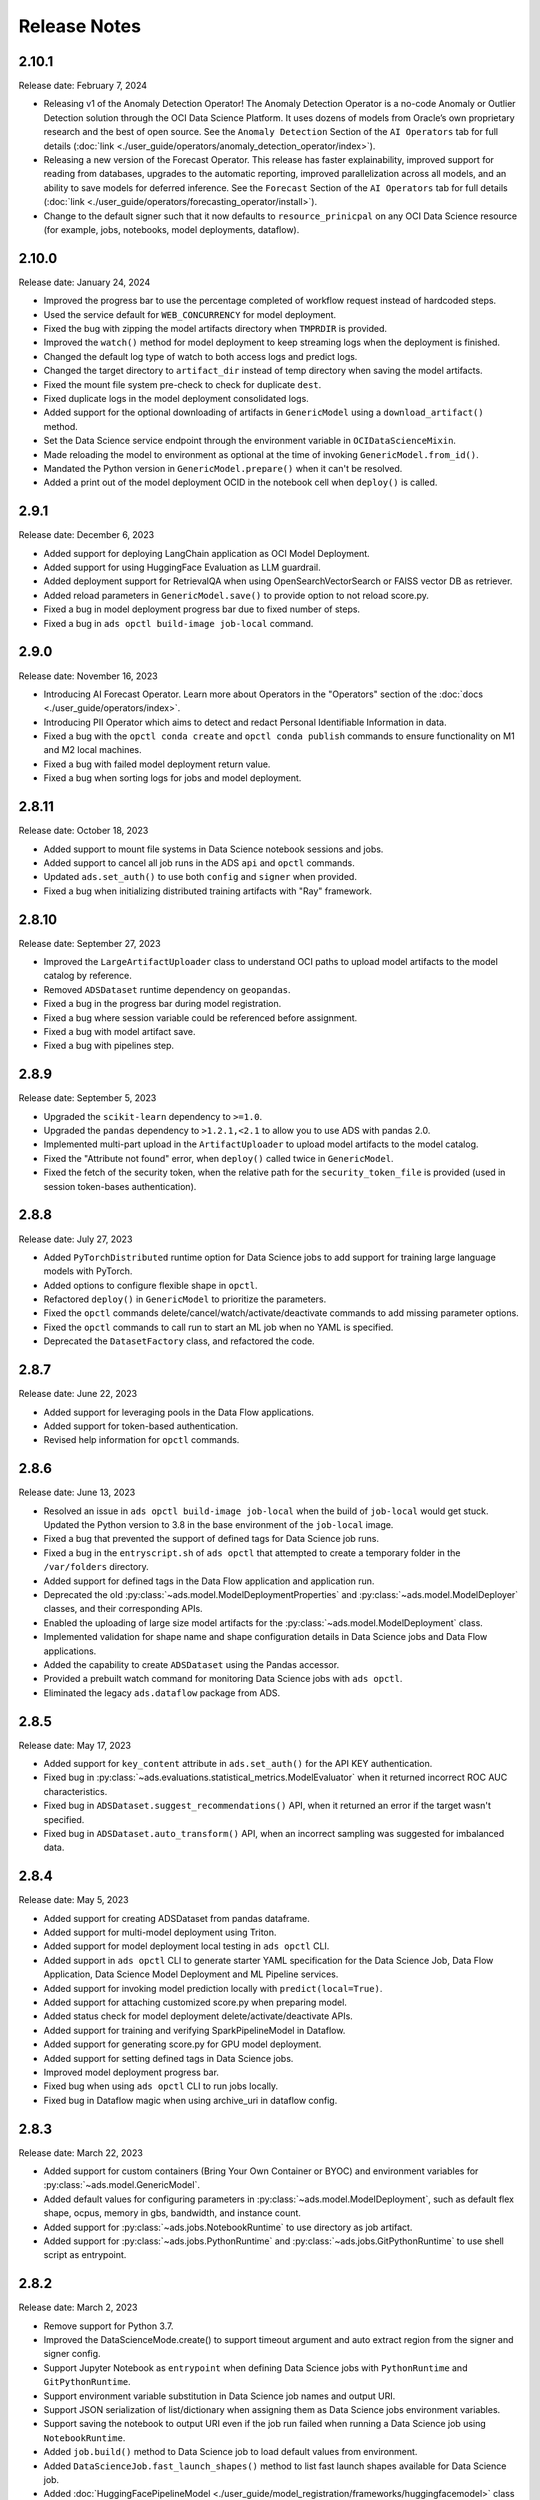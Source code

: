 =============
Release Notes
=============

2.10.1
------
Release date: February 7, 2024

* Releasing v1 of the Anomaly Detection Operator! The Anomaly Detection Operator is a no-code Anomaly or Outlier Detection solution through the OCI Data Science Platform. It uses dozens of models from Oracle’s own proprietary research and the best of open source. See the ``Anomaly Detection`` Section of the ``AI Operators`` tab for full details (:doc:`link <./user_guide/operators/anomaly_detection_operator/index>`).
* Releasing a new version of the Forecast Operator. This release has faster explainability, improved support for reading from databases, upgrades to the automatic reporting, improved parallelization across all models, and an ability to save models for deferred inference. See the ``Forecast`` Section of the ``AI Operators`` tab for full details (:doc:`link <./user_guide/operators/forecasting_operator/install>`).
* Change to the default signer such that it now defaults to ``resource_prinicpal`` on any OCI Data Science resource (for example, jobs, notebooks, model deployments, dataflow).

2.10.0
------
Release date: January 24, 2024

* Improved the progress bar to use the percentage completed of workflow request instead of hardcoded steps.
* Used the service default for ``WEB_CONCURRENCY`` for model deployment.
* Fixed the bug with zipping the model artifacts directory when ``TMPRDIR`` is provided.
* Improved the ``watch()`` method for model deployment to keep streaming logs when the deployment is finished.
* Changed the default log type of watch to both access logs and predict logs.
* Changed the target directory to ``artifact_dir`` instead of temp directory when saving the model artifacts.
* Fixed the mount file system pre-check to check for duplicate ``dest``.
* Fixed duplicate logs in the model deployment consolidated logs.
* Added support for the optional downloading of artifacts in ``GenericModel`` using a ``download_artifact()`` method.
* Set the Data Science service endpoint through the environment variable in ``OCIDataScienceMixin``.
* Made reloading the model to environment as optional at the time of invoking ``GenericModel.from_id()``.
* Mandated the Python version in ``GenericModel.prepare()`` when it can't be resolved.
* Added a print out of the model deployment OCID in the notebook cell when ``deploy()`` is called.

2.9.1
-----
Release date: December 6, 2023

* Added support for deploying LangChain application as OCI Model Deployment.
* Added support for using HuggingFace Evaluation as LLM guardrail.
* Added deployment support for RetrievalQA when using OpenSearchVectorSearch or FAISS vector DB as retriever.
* Added reload parameters in ``GenericModel.save()`` to provide option to not reload score.py.
* Fixed a bug in model deployment progress bar due to fixed number of steps.
* Fixed a bug in ``ads opctl build-image job-local`` command.

2.9.0
-----
Release date: November 16, 2023

* Introducing AI Forecast Operator. Learn more about Operators in the "Operators" section of the :doc:`docs <./user_guide/operators/index>`.
* Introducing PII Operator which aims to detect and redact Personal Identifiable Information in data.
* Fixed a bug with the ``opctl conda create`` and ``opctl conda publish`` commands to ensure functionality on M1 and M2 local machines.
* Fixed a bug with failed model deployment return value.
* Fixed a bug when sorting logs for jobs and model deployment.

2.8.11
------
Release date: October 18, 2023

* Added support to mount file systems in Data Science notebook sessions and jobs.
* Added support to cancel all job runs in the ADS ``api`` and ``opctl`` commands.
* Updated ``ads.set_auth()`` to use both ``config`` and ``signer`` when provided.
* Fixed a bug when initializing distributed training artifacts with "Ray" framework.

2.8.10
------
Release date: September 27, 2023

* Improved the ``LargeArtifactUploader`` class to understand OCI paths to upload model artifacts to the model catalog by reference.
* Removed ``ADSDataset`` runtime dependency on ``geopandas``.
* Fixed a bug in the progress bar during model registration.
* Fixed a bug where session variable could be referenced before assignment.
* Fixed a bug with model artifact save.
* Fixed a bug with pipelines step.

2.8.9
-----
Release date: September 5, 2023

* Upgraded the ``scikit-learn`` dependency to ``>=1.0``.
* Upgraded the ``pandas`` dependency to ``>1.2.1,<2.1`` to allow you to use ADS with pandas 2.0.
* Implemented multi-part upload in the ``ArtifactUploader`` to upload model artifacts to the model catalog.
* Fixed the "Attribute not found" error, when ``deploy()`` called twice in ``GenericModel``.
* Fixed the fetch of the security token, when the relative path for the ``security_token_file`` is provided (used in session token-bases authentication).

2.8.8
-----
Release date: July 27, 2023

* Added ``PyTorchDistributed`` runtime option for Data Science jobs to add support for training large language models with PyTorch.
* Added options to configure flexible shape in ``opctl``.
* Refactored ``deploy()`` in ``GenericModel`` to prioritize the parameters.
* Fixed the ``opctl`` commands delete/cancel/watch/activate/deactivate commands to add missing parameter options.
* Fixed the ``opctl`` commands to call run to start an ML job when no YAML is specified.
* Deprecated the ``DatasetFactory`` class, and refactored the code.

2.8.7
-----
Release date: June 22, 2023

* Added support for leveraging pools in the Data Flow applications.
* Added support for token-based authentication.
* Revised help information for ``opctl`` commands.

2.8.6
-----
Release date: June 13, 2023

* Resolved an issue in ``ads opctl build-image job-local`` when the build of ``job-local`` would get stuck. Updated the Python version to 3.8 in the base environment of the ``job-local`` image.
* Fixed a bug that prevented the support of defined tags for Data Science job runs.
* Fixed a bug in the ``entryscript.sh`` of ``ads opctl`` that attempted to create a temporary folder in the ``/var/folders`` directory.
* Added support for defined tags in the Data Flow application and application run.
* Deprecated the old :py:class:`~ads.model.ModelDeploymentProperties` and  :py:class:`~ads.model.ModelDeployer`  classes, and their corresponding APIs.
* Enabled the uploading of large size model artifacts for the :py:class:`~ads.model.ModelDeployment` class.
* Implemented validation for shape name and shape configuration details in Data Science jobs and Data Flow applications.
* Added the capability to create ``ADSDataset`` using the Pandas accessor.
* Provided a prebuilt watch command for monitoring Data Science jobs with ``ads opctl``.
* Eliminated the legacy ``ads.dataflow`` package from ADS.

2.8.5
-----
Release date: May 17, 2023

* Added support for ``key_content`` attribute in ``ads.set_auth()`` for the API KEY authentication.
* Fixed bug in :py:class:`~ads.evaluations.statistical_metrics.ModelEvaluator` when it returned incorrect ROC AUC characteristics.
* Fixed bug in ``ADSDataset.suggest_recommendations()`` API, when it returned an error if the target wasn't specified.
* Fixed bug in ``ADSDataset.auto_transform()`` API, when an incorrect sampling was suggested for imbalanced data.

2.8.4
-----
Release date: May 5, 2023

* Added support for creating ADSDataset from pandas dataframe.
* Added support for multi-model deployment using Triton.
* Added support for model deployment local testing in ``ads opctl`` CLI.
* Added support in ``ads opctl`` CLI to generate starter YAML specification for the Data Science Job, Data Flow Application, Data Science Model Deployment and ML Pipeline services.
* Added support for invoking model prediction locally with ``predict(local=True)``.
* Added support for attaching customized score.py when preparing model.
* Added status check for model deployment delete/activate/deactivate APIs.
* Added support for training and verifying SparkPipelineModel in Dataflow.
* Added support for generating score.py for GPU model deployment.
* Added support for setting defined tags in Data Science jobs.
* Improved model deployment progress bar.
* Fixed bug when using ``ads opctl`` CLI to run jobs locally.
* Fixed bug in Dataflow magic when using archive_uri in dataflow config.

2.8.3
-----
Release date: March 22, 2023

* Added support for custom containers (Bring Your Own Container or BYOC) and environment variables for :py:class:`~ads.model.GenericModel`.
* Added default values for configuring parameters in :py:class:`~ads.model.ModelDeployment`, such as default flex shape, ocpus, memory in gbs, bandwidth, and instance count.
* Added support for :py:class:`~ads.jobs.NotebookRuntime` to use directory as job artifact.
* Added support for :py:class:`~ads.jobs.PythonRuntime` and :py:class:`~ads.jobs.GitPythonRuntime` to use shell script as entrypoint.

2.8.2
-----
Release date: March 2, 2023

* Remove support for Python 3.7.
* Improved the DataScienceMode.create() to support timeout argument and auto extract region from the signer and signer config.
* Support Jupyter Notebook as ``entrypoint`` when defining Data Science jobs with ``PythonRuntime`` and ``GitPythonRuntime``.
* Support environment variable substitution in Data Science job names and output URI.
* Support JSON serialization of list/dictionary when assigning them as Data Science jobs environment variables.
* Support saving the notebook to output URI even if the job run failed when running a Data Science job using ``NotebookRuntime``.
* Added ``job.build()`` method to Data Science job to load default values from environment.
* Added ``DataScienceJob.fast_launch_shapes()`` method to list fast launch shapes available for Data Science job.
* Added :doc:`HuggingFacePipelineModel <./user_guide/model_registration/frameworks/huggingfacemodel>` class to support prepare, save, deploy and predict for HuggingFace pipelines.
* Updated Data Science job run YAML representation to include configurations inherited from the job.
* Fixed custom conda environment not showing in Data Science Job YAML specification.
* Fixed an issue where model saving was failing in notebook session without ipywidgets installed.
* Fixed "Unknown archive format" error in ads.jobs.PythonRuntime, when the source code folder name ends with "zip". List of supported archive files are: "zip", "tar.gz", "tar" and "tgz".

2.8.1
-----
Release date: February 16, 2023

* Fixed a bug for ``ads opctl run`` when ``--auth`` flag is passed and image is built by ADS.
* Fixed a bug in  ``GenericModel.save()`` when the work requests are not successfully populated.
* Fixed a bug in ``DataScienceModel.create()`` to when the provenance metadata is not provided.

2.8.0
-----
Release date: January 25, 2023

* Added support for the :doc:`machine learning pipelines <./user_guide/pipeline/index>` feature.
* Fixed a bug in ``fetch_training_code_details()``. When git commit is empty string, set it as None to avoid service error.
* Fixed a bug in ``fetch_training_code_details()``. Use the folder of ``training_script_path`` as the artifact directory, instead of ``.``.

2.7.3
-----
Release date: January 18, 2023

* Added support for the :doc:`model version set <./user_guide/model_registration/model_version_set>` feature.
* Added ``--job-info`` option to ``ads opctl run`` CLI to save job run information to a YAML file.
* Added the `AuthContext <./ads.common.html#ads.common.auth.OCIAuthContext>`__ class. It supports API key configuration, resource principal, and instance principal authentication. In addition, predefined signers, callable signers, or API keys configurations from specified locations.
* Added `restart_deployment() <./ads.model.html#ads.model.generic_model.GenericModel.restart_deployment>`__ method to the :doc:`framework-specific <./user_guide/model_registration/framework_specific_instruction>` classes. Update model deployment associated with the model.
* Added `activate() <./ads.catalog.html#ads.catalog.model.Model.activate>`__ and `deactivate() <./ads.catalog.html#ads.catalog.model.Model.deactivate>`__ method to the `model deployment <./ads.model_deployment.html#ads.model.deployment.model_deployment.ModelDeployment>`__ classes.
* Fixed a bug in ``to_sql()``. The string length for the column created in Oracle Database table was counting characters, not bytes.
* Fixed a bug where any exception that occurred in a notebook cell printed "ADS Exception" even if the ADS code was not responsible for the error.

2.7.2
-----
Release date: December 20, 2022

* Fixed a bug in ADS jobs. The ``job_run.watch()`` method sometimes threw an exception due to an unexpected logging parameter.


2.7.1
-----
Release date: December 14, 2022

* Fixed a bug with ads.set_auth('resource_principal') - https://github.com/oracle/accelerated-data-science/issues/38

2.7.0
-----
Release date: December 7, 2022

* Fixed a bug in ``GenericModel.prepare``. The ``.model-ignore`` file was not included in the ``Manifest.in``.

2.6.9
-----
Release date: December 7, 2022

* Added compatibility with Python ``3.10``.
* Added `update_deployment() <./ads.model.html#id19>`__ method to the :doc:`framework-specific <./user_guide/model_registration/framework_specific_instruction>` classes. Update model deployment associated with the model.
* Added `from_id() <./ads.model.html#id2>`__ method to the :doc:`framework-specific <./user_guide/model_registration/framework_specific_instruction>` classes. Load existing model by OCID directly from the OCI Models and OCI Model Deployment.
* Added :doc:`upload_artifact() <./user_guide/model_registration/model_artifact.html#export-model-artifact-to-object-storage>` to the :doc:`framework-specific <./user_guide/model_registration/framework_specific_instruction>` classes. Upload model artifacts to Object Storage.
* Added `update() <./ads.model.html#ads.model.generic_model.GenericModel.update>`__ method to the :doc:`framework-specific <./user_guide/model_registration/framework_specific_instruction>` classes. Update the model metadata for the registered model.
* Added ``config``, ``signer``, ``signer_callable`` attributes to the ``ads.set_auth()`` to support additional signers.
* Added support for ``Instance Principals`` authentication for the ``ads opctl conda publish`` and ``ads opctl conda install`` commands.
* Added an option for ``PyTorchModel`` framework allowing to serialize model in a ``TorchScript`` format.
* Added an option to import :doc:`framework-specific <./user_guide/model_registration/framework_specific_instruction>` classes directly from the ``ads.model`` package. Example: ``from ads.model import LightGBMModel, GenericModel``.
* Fixed a bug in ADSDataset ``get_recommendations`` when imbalanced correction depends on classes alpha order.
* Fixed a bug in ADS jobs. The shape configuration details were incorrectly extracted from a notebook session.
* Fixed a bug to replace the use of a deprecated API with latest API in the Model Evaluation module.

Following modules are marked as deprecated:

* ``ads.catalog.model.py``.
* ``ads.catalog.notebook.py``
* ``ads.catalog.project.py``
* ``ads.catalog.summary.py``


2.6.8
-----
Release date: October 29, 2022

* Fixed a bug in ``ads.dataset.helper`` to support Python 3.8 and Python 3.9.


2.6.7
-----
Release date: October 27, 2022

* Fixed a bug in ``PyTorchModel``. The ``score.py`` failed when ``torch.Tensor`` was used as input data.
* Fixed a bug in ``ads opctl conda publish`` command.
* Added support for flexible shapes for Data Flow Jobs.
* Loading a model from Model Catalog (``GenericModel.from_model_catalog()``) and Model Deployment (``GenericModel.from_model_deployment()``) no longer requires a model file name.
* Switched from using ``cx_Oracle`` interface to the ``oracledb`` driver to connect to Oracle Databases.
* Added support for image attribute for the ``PyTorchModel.predict()`` and ``TensorFlowModel.predict()`` methods. Images can now be directly passed to the model Deployment predict.

The following APIs are deprecated:

* OracleAutoMLProvider

2.6.6
-----
Release date: October 7, 2022

* Added ``SparkPipelineModel`` model serialization class for fast and easy model deployment.
* Added support for flexible shapes for Jobs and Model Deployments.
* Added support for ``freeform_tags`` and ``defined_tags`` for Model Deployments.
* Added the ``populate_schema()`` method to the ``GenericModel`` class. Populate input and output schemas for model artifacts.
* The ``ADSString`` was added to the Feature types system. Use the enhanced string class functionalities such as regular expression (RegEx) matching and natural language parsing within Pandas dataframes and series.
* Saving model does not require iPython dependencies

Following APIs are deprecated:

* DatasetFactory.open
* ADSModel.prepare
* ads.common.model_export_util.prepare_generic_model

2.6.5
-----
Release date: September 16, 2022

* OCI SDK updated from version ``2.59.0`` to version ``2.82.0``.

2.6.4
-----
Release date: September 14, 2022

* Added support for large models with artifact size between 2 and 6 GB. The large models can be saved to the Model Catalog, downloaded from the Model Catalog, and deployed as a Model Deployment resource.
* Added ``delete()`` method to the ``GenericModel`` class. Deletes models and associated model deployments.
* The Model Input Schema is improved to return features sorted by the ``order`` attribute.
* Added user-friendly default names for created Jobs, Model Deployments, and Models.

2.6.3
-----

Release date: August 4, 2022

* Deprecated the ``ads.dataflow.DataFlow`` class. It has been superseded by the ``ads.jobs.DataFlow`` class.
* Added ``prepare_save_deploy()`` method to the ``GenericModel`` class. Prepare model artifacts and deploy the model with one command.
* Added support for binary payloads in model deployment.
* Updated ``AutoMLModel``, ``GenericModel``, ``LightgbmModel``, ``PyTorchModel``, ``SklearnModel``, ``TensorflowModel``, and ``XgboostModel`` classes to support binary payloads in model deployment.
* The maximum runtime for a Job can be limited with the ``with_maximum_runtime_in_minutes()`` method in the ``CondaRuntime``, ``DataFlowNotebookRuntime``, ``DataFlowRuntime``, ``GitPythonRuntime``, ``NotebookRuntime``, and ``ScriptRuntime`` classes.
* The ``ads.jobs.DataFlow`` class supports Published conda environments.

2.6.2
-----

Release date: June 21, 2022

* Added ``from_model_deployment()`` method to the ``GenericModel`` class. Now you can load a model directly from an existing model deployment.
* Moved dependencies from being default into optional installation groups:

    * ``all-optional``
    * ``bds``
    * ``boosted``
    * ``data``
    * ``geo``
    * ``notebook``
    * ``onnx``
    * ``opctl``
    * ``optuna``
    * ``tensorflow``
    * ``text``
    * ``torch``
    * ``viz``

  Use ``python3 -m pip install "oracle-ads[XXX]"`` where XXX are the group names.

2.6.1
-----

Release date: June 1, 2022

* Added support for running a container as jobs using ``ads.jobs.ContainerRuntime``.
* The ``ModelArtifact`` class is deprecated. Use the model serialization classes (``GenericModel``, ``PyTorchModel``, ``SklearnModel``, etc.).

2.5.10
------

Release date: May 6, 2022

* Added ``BDSSecretKeeper`` to store and save configuration parameters to connect to Big Data service to the vault.
* Added the ``krbcontext`` and ``refresh_ticket`` functions to configure Kerberos authentication for the Big Data service.
* Added authentication options to logging APIs to allow you to pass in the OCI API key configuration or signer.
* Added the configuration file path option in the ``set_auth`` method. This allows you to change the path of the OCI configuration.
* Fixed a bug in AutoML for Text datasets.
* Fixed bug in ``import ads.jobs`` to notify users installing ADS optional dependencies.
* Fixed a bug in the generated ``score.py`` file, where Pandas dataframe's dtypes changed when deserializing. Now you can recover it from the input schema.
* Updated requirements to oci>=2.59.0.

2.5.9
-----

Release date: April 4, 2022

* Added framework-specific model serialization to add more inputs to the generated ``score.py`` file.
* Added the following framework-specific classes for fast and easy model deployment:

    * ``AutoMLModel``
    * ``SKlearnModel``
    * ``XGBoostModel``
    * ``LightGBMModel``
    * ``PyTorchModel``
    * ``TensorFlowModel``

* Added the ``GenericModel`` class for frameworks not included in the preceding list:
* You can now prepare, verify, save and deploy your models using the methods in these new classes:

    * ``.prepare()``: Creates `score.py <https://docs.oracle.com/iaas/data-science/using/model_score_py.htm>`__, runtime.yaml, and schema files for model deployment purpose, and adds the model artifacts to the model catalog.
    * ``.verify()``: Helps test your model locally, before deploying it from the model catalog to an endpoint.
    * ``.save()``: Saves the model and model artifacts to the model catalog.
    * ``.deploy()``: Deploys a model from the model catalog to a REST endpoint.
    * ``.predict()``: Calls the endpoint and creates inferences from the deployed model.
* Added support to create jobs with managed egress.
* Fixed bug in jobs, where log entries were being dropped when there were a large number of logs in a short period of time. Now you can list all logs with ``jobwatch()``.

2.5.8
-----

Release date: March 3, 2022

* Fixed bug in automatic extraction of taxonomy metadata for ``Sklearn`` models.
* Fixed bug in jobs ``NotebookRuntime`` when using non-ASCII encoding.
* Added compatibility with Python ``3.8`` and ``3.9``.
* Added an enhanced string class, called ``ADSString``. It adds functionality such as regular expression (RegEx) matching, and natural language processing (NLP) parsing. The class can be expanded by registering custom plugins to perform custom string processing actions.

2.5.7
-----

Release date: February 4, 2022

* Fixed bug in Data Flow ``Job`` creation.
* Fixed bug in ADSDataset ``get_recommendations`` raising ``HTML is not defined`` exception.
* Fixed bug in jobs ``ScriptRuntime`` causing the parent artifact folder to be zipped and uploaded instead of the specified folder.
* Fixed bug in ``ModelDeployment`` raising ``TypeError`` exception when updating an existing model deployment.

2.5.6
-----

Release date: January 21, 2022

* Added support for the ``storage_options`` parameter in ADSDataset ``.to_hdf()``.
* Fixed error message to specify ``overwrite_script`` or ``overwrite_archive`` option in ``data_flow.create_app()``.
* Fixed output of multiclass evaluation plots when ``ADSEvaluatior()`` class uses a non-default ``legend_labels`` option.
* Added support to connect to an Oracle Database that does not require a wallet file.
* Added support to read and write from MySQL using ADS DataFrame APIs.

2.5.5
-----

Release date: December 9, 2021

* Fixed bug in model artifact ``prepare()``, ``reload()``, and ``prepare_generic_model()`` raising ``ONNXRuntimeError`` caused by the mismatched version of ``skl2onnx``.

2.5.4
-----

Release date: December 3, 2021

The following features were added:

* Added support to read exported dataset from the consolidated export file for the Data Labeling service.

Following fixes were added:

* The ``DaskSeries`` class was marked as deprecated.
* The ``DaskSeriesAccessor`` class was marked as deprecated.
* The ``MLRuntime`` class was marked as deprecated.
* The ``ADSDataset.ddf`` attribute was marked as deprecated.

2.5.3
-----

Release date: November 29, 2021

The following features were added:

* Moved ``fastavro``, ``pandavro`` and ``openpyxl`` to an optional dependency.
* Added the ability to specify the output annotation format to be ``spacy`` for the Entity Extraction dataset or ``yolo`` for the Object Detection dataset in the Data Labeling service.
* Added support to load labeled datasets from OCI Data Labeling, and return the Pandas dataframe or generator formats in the Data Labeling service.
* Added support to load labeled datasets by chunks in the Data Labeling service.

2.5.2
-----

Release Notes: November 17, 2021

The following features were added:

* Added support to manage credentials with the OCI Vault service for ``ADB`` and ``Access Tokens``.
* Improved model introspection functionality. The ``INFERENCE_ENV_TYPE`` and ``INFERENCE_ENV_SLUG`` parameters are no longer required.
* Updated ADS dependency requirements. Relaxed the versions for the ``scikit-learn``, ``scipy`` and ``onnx`` dependencies.
* Moved ``dask``, ``ipywidget`` and ``wordcloud`` to an optional dependency.
* The ``Boston Housing`` dataset was replaced with an alternative one.
* Migrated ``ADSDataset`` to use Pandas instead of Dask.
* Deprecated ``MLRuntime``.
* Deprecated ``resource_analyze`` method.
* Added support for magic commands in notebooks when they run in a Job.
* Added support to download notebook and output after running it in a Job.

2.5.0
-----

Release notes: October 20, 2021

The following features related to the Data Labeling service were added:

* Integrating with the Oracle Cloud Infrastructure Data Labeling service.
* Listing labeled datasets in the Data Labeling service.
* Exporting labeled datasets into Object Storage.
* Loading labeled datasets in the Pandas dataframe or generator formats.
* Visualizing the labeled entity extraction and object detection data.
* Converting the labeled entity extraction and object detection data to the Spacy and YOLO formats respectively.

2.4.2
-----

The following improvements were effected:

* Improve ads import time.
* Fix the version of the ``jsonschema`` package.
* Update ``numpy`` deps to >= 1.19.2 for compatibility with ``TensorFlow 2.6``.
* Added progress bar when creating a Data Flow application.
* Fixed the file upload path in Data Flow.
* Added supporting tags when saving model artifacts to the model catalog.
* Updated Model Deployment authentication.
* Specify spark version in ``prepare_app()`` now works.
* Run a Job from a ZIP or folder.

This release has the following bug fixes:

* Fixed the default ``runtime.yaml`` template generated outside of a notebook session.
* ``Oracle DB mixin`` the batch size parameter is now passed downstream.
* ``ADSModel.prepare()`` and ``prepare_generic_model()`` force_overwrite deletes user-created folders.
* ``prepare_generic_model`` fails to create a successful artifact when taxonomy is extracted.

2.4.1
-----

Release notes: September 27, 2021

The following dependencies were removed:

* ``pyarrow``
* ``python-snappy``


2.4.0
-----

Release notes: September 22, 2021

The Data Science jobs feature is introduced and includes the following:

* Data Science jobs allow data scientists to run customized tasks outside of a notebook session.
* Running Data Science jobs and Data Flow applications through unified APIs by configuring job infrastructure and runtime parameters.
* Configuring various runtime configurations for running code from Python/Bash script, packages including multiple modules, Jupyter notebook, or a Git repository.
* Monitoring job runs and streaming log messages using the Logging service.

2.3.4
-----

Release notes: September 20, 2021

This release has the following bug fixes:

* ``prepare_generic_model`` fails when used outside the Data Science notebook session
* ``TextDatasetFactory`` fails when used outside the Data Science notebook session

2.3.3
-----

Release notes: September 17, 2021

* Removed dependency on plotly.
* print_user_message replaced with logger.

2.3.1
-----

Release notes: August 3, 2021

This release of the model catalog includes these enhancements:

* Automatic extraction of model taxonomy metadata that lets data scientists document the use case, framework, and hyperparameters of their models.
* Improvement to the model provenance metadata, including a reference to the model training resource (notebook sessions) by passing in the ``training_id`` to the ``.save()`` method.
* Support for custom metadata which lets data scientists document the context around their models, automatic extraction references to the conda environment used to train the model, the training and validation datasets, and so on.
* Automatcal extraction of the model input feature vector and prediction schemas.
* Model introspection tests that are run on the model artifact before the model is saved to the model catalog. Model introspection validates the artifact against a series of common issues and errors found with artifacts. These introspection tests are part of the model artifact code template that is included.

Feature type is an additional added module which includes the following functionality:

* Support for Exploratory Data Analysis  including feature count, feature plot, feature statistics, correlation, and correlation plot.
* Support for the feature type manager that provides the tools to manage the handlers used to drive the feature type system.
* Support for the feature type validators that are a way of performing data validation and also allow a feature type to be dynamically extended so that the data validation process can be reproducible and shared across projects.
* Support for feature type warnings that allow you to automate the process of checking for data quality issues.

2.2.1
-----

Release notes: May 7, 2021

Improvements include:

* Requires Pandas >- 1.2 and Python == 3.7.
* Upgraded the scikit-learn dependency to 0.23.2.
* Added the ADSTextDataset and the ADS Text Extraction Framework.
* Updated the  ``ADSTuner`` method ``.tune()`` to allow asynchronous tuning, including the ability to halt, resume, and terminate tuning operations from the main process.
* Added the ability to load and save ``ADSTuner`` tuned trials to Object Storage. The tuning progress can now be saved and loaded in a different ``ADSTuner`` object.
* Added the ability to update the ``ADSTuner`` tuning search space. Hyperparameters can be changed and distribution ranges modified during tuning.
* Updated plotting functions to plot in real-time while ``ADSTuner`` asynchronous tuning operations proceed.
* Added methods to report on the remaining budget for running ``ADSTuner`` asynchronous tuner (trials and time-based budgets).
* Added a method to report the difference between the optimal and current best score for ``ADSTuner`` tuning processes with score-based stopping criteria.
* Added caching for model loading method to avoid model deserialization each time the predict method is called.
* Made the list of supported formats in ``DatasetFactory.open()`` more explicit.
* Moved the ``ADSEvaluator`` caption to above the table.
* Added a warning message in the ``get_recommendations()`` method when no recommendations can be made.
* Added a parameter in ``print_summary()`` to display the ranking table only.
* ``list_apps`` in the ``DataFlow`` class supports the optional parameter ``compartment_id``.
* An exception occurs when using SVC or KNN on large datasets in ``OracleAutoMLProvider``.
* Speed improvements in correlation calculations.
* Improved the name of the y-axis label in ``feature_selection_trials()``.
* Automatically chooses the y-label based on the ``score_metric`` set in ``train`` if you don't set it.
* Increased the default timeout for uploading models to the model catalog.
* Improved the module documentation.
* Speed improvements in ``get_recommendations()`` on wide datasets.
* Speed improvements in ``DatasetFactory.open()``.
* Deprecated the ``frac`` keyword from ``DatasetFactory.open()``.
* Disabled writing ``requirements.txt`` when ``function_artifacts = False``.
* Pretty printing of specific labels in ``ADSEvaluator.metrics``.
* Removed the global setting as the only mechanism for choosing the authentication in ``OCIClientFactory``.
* Added the ability to have defaults and to provide authentication information while instantiating a Provider Class.
* Added a larger time buffer for the ``plot_param_importance`` method.
* Migrated the ``DatasetFactory`` reading engine from Dask to Pandas.
* Enabling Pandas to read lists and glob of files.
* ``DatasetFactory`` now supports reading from Object Storage using ``ocifs``.
* The ``DatasetFactory`` URI pattern now supports namespaces and follows the HDFS Connector format.
* The ``url()`` method can generate PARs for Object Storage objects.
* ``DatasetFactory`` now has caching for Object Storage operations.

The following issues were fixed:

* Issue with multipart upload and download in ``DatasetFactory``.
* Issues with log level in ``OracleAutoMLProvider``.
* Issue with ``fill_value`` when running ``get_recommendations()``.
* Issue with an invalid training path when saving model provenance.
* Issue with errors during model deletion.
* Issues with deep copying ``ADSData``.
* Evaluation plot KeyError.
* Dataset ``show_in_notebook`` issue.
* Inconsistency in preparing ``ADSModels`` and generic models.
* Issue with ``force_overwrite`` in ``prepare_generic_model`` not being properly triggered.
* Issue with ``OracleAutoMLProvider`` failing to ``visualize_tuning_trials``.
* Issues with ``model_prepare`` trying to do feature transforms on keras and pytorch models.
* Erroneous creation of ``__pychache__``.
* The ``AttributeError`` message when an ``ApplicationSummary`` or ``RunSummary`` object is being displayed in a notebook.
* Issues with newer versions of Dask breaking ``DatasetFactory``.

AutoML is upgraded to AutoML v1.0 and the changes include:

* Switched to using Pandas Dataframes internally. AutoML now uses Pandas dataframes internally instead of Numpy dataframes, avoiding needless conversions.
* Pytorch is now an optional dependency. If Pytorch is installed, AutoML automatically considers multilayer perceptrons in its search. If Pytorch is not found, deep learning models are ignored.
* Updated the Pipeline interface to include ``train()``, which runs all the pipeline stages though doesn't do the final fitting of the model ( ``fit()`` API should be used if the final fit is needed).
* Updated the Pipeline interface to include ``refit()`` to allow you to refit the pipeline to an updated dataset without re-running the full pipeline again. We recommend this for advanced users only. For best results, we recommended that you rerun the full pipeline when the dataset changes.
* AutoML now reports memory usage for each trial as a part of its trial attributes. This information relies on the maximum resident size metric reported by Linux, and can sometimes be unreliable.
* ``holidays`` is now an optional dependency. If ``holidays`` is installed, AutoML automatically uses it to add ``holidays`` as a feature for engineering datetime columns.
* Added support for Anomaly Detection and Forecasting tasks (experimental).
* Downcast dataset to reduce pipeline training memory consumption.
* Set numpy BLAS parallelism to 1 to avoid CPU over subscription.
* Created interactive example notebooks for all supported tasks (classification, regression, anomaly detection, and forecasting), see http://automl.oraclecorp.com/.
* Other general bug fixes.

MLX is upgraded to MLX v1.1.1 the changes include:

* Upgrading to Python 3.7
* Upgrading to support Numpy >= 1.19.4
* Upgrading to support Pandas >= 1.1.5
* Upgrading to support Scikit-learn >= 0.23.2
* Upgrading to support Statsmodel >= 0.12.1
* Upgrading to support Dask >= 2.30.0
* Upgrading to support Distributed >= 2.30.1
* Upgrading to support Xgboost >= 1.2.1
* Upgrading to support Category_encoders >= 2.2.2
* Upgrading to support Tqdm >= 4.36.1
* Fixed imputation issue when columns are all NaN.
* Fixed WhatIF internal index-reference issue.
* Fixed rare floating point problem in FD/ALE explainers.


January 13, 2021
-----------------

* A full distribution of this release of ADS is found in the General Machine Learning for CPU and GPU environments. The Classic environments include the previous release of ADS.
* A distribution of ADS without AutoML and MLX is found in the remaining environments.
* ``DatasetFactory`` can now download files first before opening them in memory using the ``.download()`` method.
* Added support to archive files in creating Data Flow applications and runs.
* Support was added for loading Avro format data into ADS.
* Changed model serialization to use ONNX by default when possible on supported models.
* Added ``ADSTuner``, which is a framework and model agnostic hyperparmater optimizer, use the ``adstuner.ipynb`` notebook for examples of how to use this feature.
* Corrected the ``up_sample()`` method in ``get_recommendations()`` so that it does not fail when all features are categorical. Up-sampling is possible for datasets containing continuous and categorical features.
* Resolved issues with serializing ``ndarray`` objects into JSON.
* A table of all of the ADS notebook examples can be found in our service documentation: `Oracle Cloud Infrastructure Data Science <https://docs.cloud.oracle.com/en-us/iaas/data-science/using/use-notebook-sessions.htm#conda_understand_environments>`__
* Changed ``set_documentation_mode`` to false by default.
* Added unit-tests related to the dataset helper.
* Fixed the ``_check_object_exists`` to handle situations where the object storage bucket has more than 1000 objects.
* Added option ``overwrite_script`` in the ``create_app()`` method to allow a user to override a pre-existing file.
* Added support for newer fsspec versions.
* Added support for the C library Snappy.
* Fixed issue with uploading model provenance data due to inconsistency with OCI interface.
* Resolved issue with multiple versions of Cryptography being installed when installing fbprophet.

AutoML is upgraded to AutoML v0.5.2 and the changes include:

* AutoML is now distributed in the General Machine Learning and Data Exploration conda environments.
* Support for ONNX. AutoML models can now be serialized using ONNX by calling the ``to_onnx()`` API on the AutoML estimator.
* Pre-processing has been overhauled to use ``sklearn`` pipelines to allow serialization using ONNX. Numerical, categorical, and text columns are supported for ONNX serialization. Datetime and time series columns are not supported.
* Torch-based deep learning models, TorchMLPClassifier and TorchMLPRegressor, have been added.
* GPU support for XGBoost and torch-based models have been added. This is disabled by default and can be enabled by passing in ``‘gpu_id’: ‘auto’`` in ``engine_opts`` in the constructor. ONNX serialization for GPUs has not been tested.
* Adaptive sampling’s learning curve has been smoothened. This allows adaptive sampling to converge faster on some datasets.
* Improvements to ranking performance in feature selection were added. Feature selection is now much faster on large datasets.
* The default execution engine for AutoML has been switched to Dask. You can still use the Python multiprocessing by passing ``engine='local', engine_opts={'n_jobs' : -1}`` to ``init()``
* GuassianNB has been enabled in the interface by default.
* The ``AdaBoostClassifier`` has been disabled in the pipeline-interface by default. The ONNX converter for ``AdaBoost`` should not be used.
* The issue ``ValueError: Found unknown categories during transform`` has been fixed.
* You can manually specify a hyperparameter search space to AutoML. A new parameter was added to the pipeline. This allows you to freeze some hyperparameters or to expose further ones for tuning.
* New API: Refit an AutoML pipeline to another dataset. This is primarily used to handle updated training data, where you train the pipeline once, and refit in on newer data.
* AutoML no longer closes a user-specified Dask cluster.
* AutoML properly cleans up any existing futures on the Dask cluster at the end of fit.

MLX is upgraded to MLX v1.0.16 the changes include:

* MLX is now distributed in the General Machine Learning conda environments.
* Updated the explanation descriptions to use a base64 representation of the static plots. This obviates the need for creating a ``mlx_static`` directory.
* Replaced the boolean indexing in slicing Pandas dataFrame with integer indexing. After updating to ``Pandas >= 1.1.0`` the boolean indexing caused some issues. Integer indexing addresses these issues.
* Fixed MLX-related import warnings.
* Corrected an issue with ALE when the target values are strings.
* Removed the dependency on Paramiko.
* Addresses an issue with ALE when the target values are not of type ``list``.

August 11, 2020
---------------

* Support was added to use resource principles as an authentication mechanism for ADS.
* Support was added to MLX for an additional model explanation diagnostic, Accumulated Local Effects (ALEs).
* Support was added to MLX for "What-if" scenarios in model explainability.
* Improvements were made to the correlation heatmap calculations in ``show_in_notebook()``.
* Improvements were made to the model artifact.

The following bugs were fixed:

* Data Flow applications inherit the compartment assignment of the client. Runs inherit from applications by default. Compartment OCIDs can also be specified independently at the client, application, and run levels.
* The Data Flow log link for logs pulled from an application loaded into the notebook session is fixed.
* Progress bars now complete fully (in ``ADSModel.prepare()`` and ``prepare_generic_model()``).
* ``BaselineModel`` is now significantly faster and can be opted out of.

MLX upgraded to MLX v1.0.10 the changes include:

* Added support to specify the mlx_static root path (used for ALE summary).
* Added support for making mlx_static directory hidden (for example, <path>/.mlx_static/).
* Fixed issue with the boolean features in ALE.

June 9, 2020
------------

Numerous bug fixes including:

* Support for Data Flow applications and runs outside of a notebook session compartment. Support for specific object storage logs and script buckets at the application and run levels.
* ADS detects small shapes and gives warnings for AutoML execution.
* Removal of triggers in the Oracle Cloud Infrastructure Functions ``func.yaml`` file.
* ``DatasetFactory.open()`` incorrectly yielding a classification dataset for a continuous target was fixed.
* ``LabelEncoder`` producing the wrong results for category and object columns was fixed.
* An untrusted notebook issue when running model explanation visualizations were fixed.
* A warning about adaptive sampling requiring at least 1000 data points was added.
* A dtype cast float to integer into ``DatasetFactory.open("csv")`` was added.
* An option to specify the bucket of Data Flow logs when you create the application was added.

AutoML upgraded to 0.4.2 the changes include:

* Reduced parallelization on low compute hardware.
* Support for passing in a custom logger object in ``automl.init(logger=)``.
* Support for ``datetime`` columns. AutoML should automatically infer ``datetime`` columns based on the Pandas dataframe, and perform feature engineering on them. This can also be forced by using the ``col_types`` argument in ``pipeline.fit()``. The supported types are: ``['categorical', 'numerical', 'datetime']``

MLX upgraded to MLX 1.0.7 the changes include:

* Updated the feature distributions in the PDP/ICE plots (performance improvement).
* All distributions are now shown as PMFs. Categorical features show the category frequency and continuous features are computed using a NumPy histogram (with ‘auto’). They are also separate sub-plots, which are interactive.
* Classification PDP: The y-axis for continuous features is now auto-scaled (not fixed to 0-1).
* 1-feature PDP/ICE: The x-axis for continuous features now shows the entire feature distribution, whereas the plot may show a subset depending on the ``partial_range`` parameter (for example, ``partial_range=[0.2, 0.8]`` computes the PDP between the 20th and 80th percentile. The plot now shows the full distribution on the x-axis, but the line charts are only drawn between the specified percentile ranges).
* 2-feature PDP: The plot x and y axes are now auto-set to match the ``partial_range`` specified by the user. This ensures that the heatmap fills the entire plot by default. However, the entire feature distribution can be viewed by zooming out or clicking Autoscale in plotly.
* Support for plotting scatter plots using WebGL (``show_in_notebook(..., use_webgl=True)``) was added.
* The side issues that were causing the MLX Visualization Omitted warnings in JupyterLab were fixed.

April 30, 2020
--------------

* ADS integration with the `Oracle Cloud Infrastructure Data Flow <https://docs.cloud.oracle.com/en-us/iaas/data-flow/using/dfs_getting_started.htm>`__ service provides a more efficient and convenient to launch a Spark application and run Spark jobs
* ``show_in_notebook()`` has had "head" removed from accordion and is replaced with dataset "warnings".
* ``get_recommendations()`` is deprecated and replaced with ``suggest_recommendations()``, which returns a Pandas dataframe with all the recommendations and suggested code to implement each action.
* A progress indication of `Autonomous Data Warehouse <https://docs.cloud.oracle.com/en-us/iaas/Content/Database/Concepts/adboverview.htm>`__ reads has been added.

AutoML updated to version 0.4.1 from 0.3.1:

* More consistent handling of stratification and random state.
* Bug-fix for ``LightGBM`` and ``XGBoost`` crashing on AMD shapes was implemented.
* Unified Proxy Models across all stages of the AutoML Pipeline, ensuring leaderboard rankings are consistent was implemented.
* Remove visual option from the interface.
* The default tuning metric for both binary and multi-class classification has been changed to ``neg_log_loss``.
* Bug-fix in AutoML ``XGBoost``, where the predicted probabilities were sometimes NaN, was implemented.
* Fixed several corner case issues in Hyperparameter Optimization.

MLX updated to version 1.0.3 from 1.0.0:

* Added support for specifying the 'average' parameter in ``sklearn`` metrics by ``<metric>_<average>``, for examlple ``F1_avg``.
* Fixed an issue with the detailed scatter plot visualizations and cutoff feature/axis names.
* Fixed an issue with the balanced sampling in the Global Feature Permutation Importance explainer.
* Updated the supported scoring metrics in MLX. The ``PermutationImportance`` explainer now supports a large number of classification and regression metrics. Also, many of the metrics' names were changed.
* Updated LIME and ``PermutationImportance`` explainer descriptions.
* Fixed an issue where ``sklearn.pipeline`` wasn't imported.
* Fixed deprecated ``asscalar`` warnings.

March 18, 2020
--------------

.. admonition:: Access to ADW performance has been improved significantly

  Major improvements were made to the performance of the ADW ``dataset loader``. Your data is now loaded much faster, depending on your environment.


.. admonition:: Change to DatasetFactory.open() with ADW

  ``DatasetFactory.open()`` with ``format='sql'`` no longer requires the ``index_col`` to be specified. This was confusing, since "index" means something very different in databases. Additionally, the ``table`` parameter may now be either a table or a ``sql`` expression.

  .. code-block:: python3

    ds = DatasetFactory.open(
      connection_string,
      format = 'sql',
      table = """
        SELECT *
        FROM sh.times
        WHERE rownum <= 30
      """
    )

.. admonition:: No longer automatically starts an H2O cluster

  ADS no longer instantiates an H2O cluster on behalf of the user. Instead, you need to ``import h2o`` on your own and then start your own cluster.

.. admonition:: Profiling Dask APIs

  With support for Bokeh extension, you can now profile Dask operations and visualize profiler output. For more details, see `Dask ResourceProfiler <https://docs.dask.org/en/latest/diagnostics-local.html#resourceprofiler>`__.

  You can use the ``ads.common.analyzer.resource_analyze`` decorator to visualize the CPU and memory utilization of operations.

  During execution, it records the following information for each timestep:

  * Time in seconds since the epoch
  * Memory usage in MB
  * % CPU usage

  Example:

  .. code-block:: python3

    from ads.common.analyzer import resource_analyze
    from ads.dataset.dataset_browser import DatasetBrowser
    @resource_analyze
    def fetch_data():
        sklearn = DatasetBrowser.sklearn()
        wine_ds = sklearn.open('wine').set_target("target")
        return wine_ds
    fetch_data()

  The output shows two lines, one for the total CPU percentage used by all the workers, and one for total memory used.

.. admonition:: Dask Upgrade

  Dask is updated to version 2.10.1 with support for Oracle Cloud Infrastructure Object Storage. The 2.10.1 version provides better performance than the older version.
